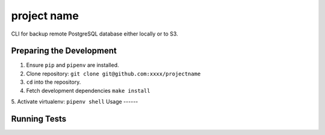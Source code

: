 project name
========

CLI for backup remote PostgreSQL database either locally or to S3.

Preparing the Development
--------------------------
1. Ensure ``pip`` and ``pipenv`` are installed.
2. Clone repository: ``git clone git@github.com:xxxx/projectname``
3. ``cd`` into the repository.
4. Fetch development dependencies ``make install``
5. Activate virtualenv: ``pipenv shell``
Usage
------

Running Tests
------------
